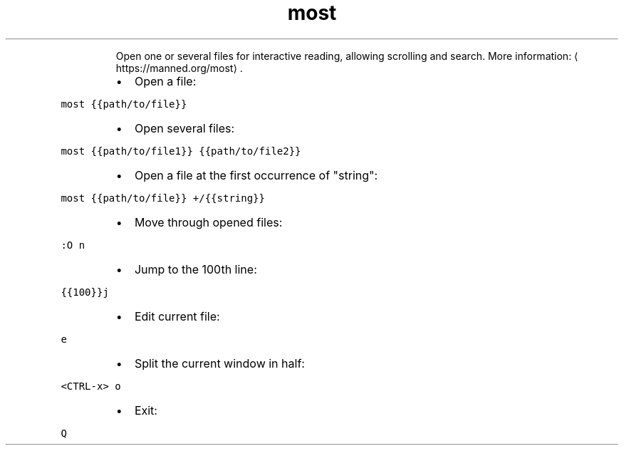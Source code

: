 .TH most
.PP
.RS
Open one or several files for interactive reading, allowing scrolling and search.
More information: \[la]https://manned.org/most\[ra]\&.
.RE
.RS
.IP \(bu 2
Open a file:
.RE
.PP
\fB\fCmost {{path/to/file}}\fR
.RS
.IP \(bu 2
Open several files:
.RE
.PP
\fB\fCmost {{path/to/file1}} {{path/to/file2}}\fR
.RS
.IP \(bu 2
Open a file at the first occurrence of "string":
.RE
.PP
\fB\fCmost {{path/to/file}} +/{{string}}\fR
.RS
.IP \(bu 2
Move through opened files:
.RE
.PP
\fB\fC:O n\fR
.RS
.IP \(bu 2
Jump to the 100th line:
.RE
.PP
\fB\fC{{100}}j\fR
.RS
.IP \(bu 2
Edit current file:
.RE
.PP
\fB\fCe\fR
.RS
.IP \(bu 2
Split the current window in half:
.RE
.PP
\fB\fC<CTRL\-x> o\fR
.RS
.IP \(bu 2
Exit:
.RE
.PP
\fB\fCQ\fR
